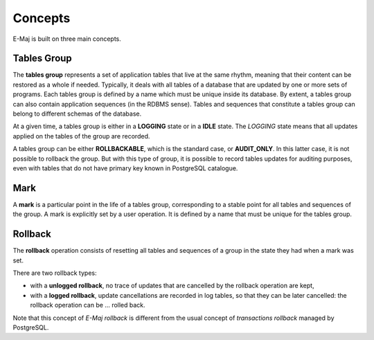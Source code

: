 Concepts
========

E-Maj is built on three main concepts.

Tables Group
************

The **tables group** represents a set of application tables that live at the same rhythm, meaning that their content can be restored as a whole if needed. Typically, it deals with all tables of a database that are updated by one or more sets of programs.  Each tables group is defined by a name which must be unique inside its database. By extent, a tables group can also contain application sequences (in the RDBMS sense). Tables and sequences that constitute a tables group can belong to different schemas of the database.

At a given time, a tables group is either in a **LOGGING** state or in a **IDLE** state. The *LOGGING* state means that all updates applied on the tables of the group are recorded.

A tables group can be either **ROLLBACKABLE**, which is the standard case, or **AUDIT_ONLY**. In this latter case, it is not possible to rollback the group. But with this type of group, it is possible to record tables updates for auditing purposes, even with tables that do not have primary key known in PostgreSQL catalogue.

Mark
****

A **mark** is a particular point in the life of a tables group, corresponding to a stable point for all tables and sequences of the group. A mark is explicitly set by a user operation. It is defined by a name that must be unique for the tables group.

Rollback
********

The **rollback** operation consists of resetting all tables and sequences of a group in the state they had when a mark was set.

There are two rollback types:

* with a **unlogged rollback**, no trace of updates that are cancelled by the rollback operation are kept,
* with a **logged rollback**, update cancellations are recorded in log tables, so that they can be later cancelled: the rollback operation can be … rolled back.

Note that this concept of *E-Maj rollback* is different from the usual concept of *transactions rollback* managed by PostgreSQL.

